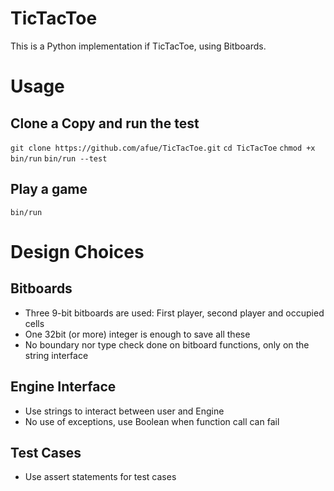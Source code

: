* TicTacToe
This is a Python implementation if TicTacToe, using Bitboards.

* Usage
** Clone a Copy and run the test
~git clone https://github.com/afue/TicTacToe.git~
~cd TicTacToe~
~chmod +x bin/run~
~bin/run --test~

** Play a game
~bin/run~

* Design Choices
** Bitboards
- Three 9-bit bitboards are used: First player, second player and occupied cells
- One 32bit (or more) integer is enough to save all these
- No boundary nor type check done on bitboard functions, only on the string interface

** Engine Interface
- Use strings to interact between user and Engine
- No use of exceptions, use Boolean when function call can fail

** Test Cases
- Use assert statements for test cases
